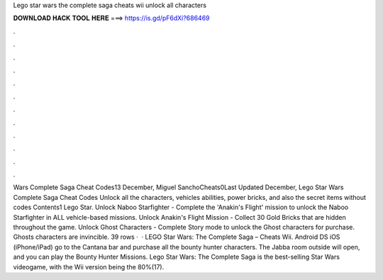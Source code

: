 Lego star wars the complete saga cheats wii unlock all characters

𝐃𝐎𝐖𝐍𝐋𝐎𝐀𝐃 𝐇𝐀𝐂𝐊 𝐓𝐎𝐎𝐋 𝐇𝐄𝐑𝐄 ===> https://is.gd/pF6dXi?686469

.

.

.

.

.

.

.

.

.

.

.

.

Wars Complete Saga Cheat Codes13 December, Miguel SanchoCheats0Last Updated December, Lego Star Wars Complete Saga Cheat Codes Unlock all the characters, vehicles abilities, power bricks, and also the secret items without codes Contents1 Lego Star. Unlock Naboo Starfighter - Complete the 'Anakin's Flight' mission to unlock the Naboo Starfighter in ALL vehicle-based missions. Unlock Anakin's Flight Mission - Collect 30 Gold Bricks that are hidden throughout the game. Unlock Ghost Characters - Complete Story mode to unlock the Ghost characters for purchase. Ghosts characters are invincible. 39 rows ·  · LEGO Star Wars: The Complete Saga – Cheats Wii. Android DS iOS (iPhone/iPad) go to the Cantana bar and purchase all the bounty hunter characters. The Jabba room outside will open, and you can play the Bounty Hunter Missions. Lego Star Wars: The Complete Saga is the best-selling Star Wars videogame, with the Wii version being the 80%(17).